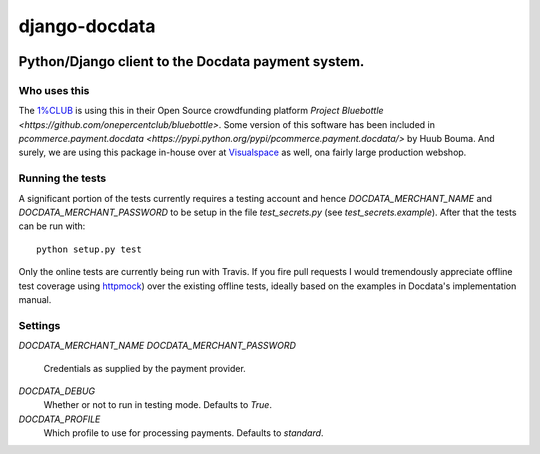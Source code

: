 django-docdata
##############

.. image:: https://secure.travis-ci.org/dokterbob/django-docdata.png?branch=master
    :target: http://travis-ci.org/dokterbob/django-docdata

Python/Django client to the Docdata payment system.
*****************************************************

Who uses this
=============
The `1%CLUB <https://onepercentclub.com/>`_ is using this in their Open Source crowdfunding platform `Project Bluebottle <https://github.com/onepercentclub/bluebottle>`. Some version of this software has been included in `pcommerce.payment.docdata <https://pypi.python.org/pypi/pcommerce.payment.docdata/>` by Huub Bouma. And
surely, we are using this package in-house over at `Visualspace <http://www.visualspace.nl/>`_ as well, ona fairly large production webshop.

Running the tests
=================
A significant portion of the tests currently requires a testing account and
hence `DOCDATA_MERCHANT_NAME` and `DOCDATA_MERCHANT_PASSWORD` to be setup in
the file `test_secrets.py` (see `test_secrets.example`). After that the tests
can be run with::

    python setup.py test

Only the online tests are currently being run with Travis. If you fire pull
requests I would tremendously appreciate offline test coverage
using `httpmock <https://pypi.python.org/pypi/httmock/>`_) over the existing
offline tests, ideally based on the examples in Docdata's
implementation manual.

Settings
========
`DOCDATA_MERCHANT_NAME`
`DOCDATA_MERCHANT_PASSWORD`
    Credentials as supplied by the payment provider.

`DOCDATA_DEBUG`
    Whether or not to run in testing mode. Defaults to `True`.

`DOCDATA_PROFILE`
    Which profile to use for processing payments. Defaults to `standard`.
